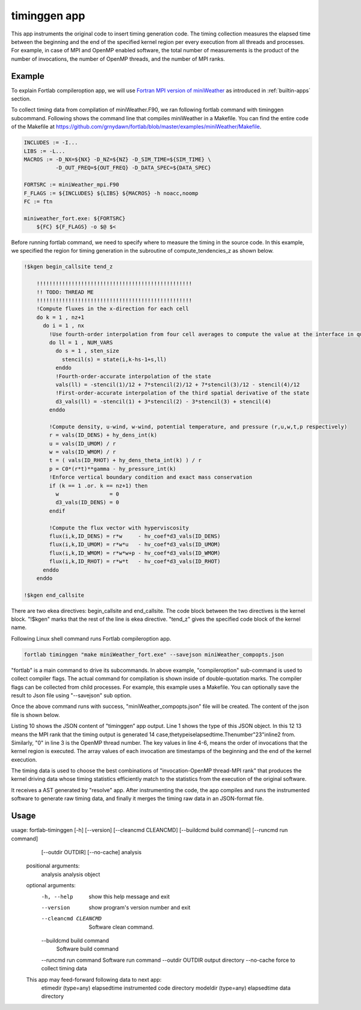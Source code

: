 .. _timinggen-app:


*********************
timinggen app
*********************

This app instruments the original code to insert timing generation code. The timing collection measures the elapsed time between the beginning and the end of the specified kernel region per every execution from all threads and processes. For example, in case of MPI and OpenMP enabled software, the total number of measurements is the product of the number of invocations, the number of OpenMP threads, and the number of MPI ranks.

Example
************

To explain Fortlab compileroption app, we will use `Fortran MPI version of miniWeather <https://github.com/mrnorman/miniWeather/blob/main/fortran/miniWeather_mpi.F90>`_ as introduced in :ref:`builtin-apps` section.

To collect timing data from compilation of miniWeather.F90, we ran following fortlab command with timinggen subcommand. Following shows the command line that compiles miniWeather in a Makefile. You can find the entire code of the Makefile at `https://github.com/grnydawn/fortlab/blob/master/examples/miniWeather/Makefile <https://github.com/grnydawn/fortlab/blob/master/examples/miniWeather/Makefile>`_.

.. code-block:: makefile

        INCLUDES := -I...
        LIBS := -L...
        MACROS := -D_NX=${NX} -D_NZ=${NZ} -D_SIM_TIME=${SIM_TIME} \
                  -D_OUT_FREQ=${OUT_FREQ} -D_DATA_SPEC=${DATA_SPEC}

        FORTSRC := miniWeather_mpi.F90
        F_FLAGS := ${INCLUDES} ${LIBS} ${MACROS} -h noacc,noomp
        FC := ftn

        miniweather_fort.exe: ${FORTSRC}
            ${FC} ${F_FLAGS} -o $@ $<

Before running fortlab command, we need to specify where to measure the timing in the source code. In this example, we specified the region for timing generation in the subroutine of compute_tendencies_z as shown below.

.. code-block:: fortran

        !$kgen begin_callsite tend_z

            !!!!!!!!!!!!!!!!!!!!!!!!!!!!!!!!!!!!!!!!!!!!!!!!!
            !! TODO: THREAD ME
            !!!!!!!!!!!!!!!!!!!!!!!!!!!!!!!!!!!!!!!!!!!!!!!!!
            !Compute fluxes in the x-direction for each cell
            do k = 1 , nz+1
              do i = 1 , nx
                !Use fourth-order interpolation from four cell averages to compute the value at the interface in question
                do ll = 1 , NUM_VARS
                  do s = 1 , sten_size
                    stencil(s) = state(i,k-hs-1+s,ll)
                  enddo
                  !Fourth-order-accurate interpolation of the state
                  vals(ll) = -stencil(1)/12 + 7*stencil(2)/12 + 7*stencil(3)/12 - stencil(4)/12
                  !First-order-accurate interpolation of the third spatial derivative of the state
                  d3_vals(ll) = -stencil(1) + 3*stencil(2) - 3*stencil(3) + stencil(4)
                enddo

                !Compute density, u-wind, w-wind, potential temperature, and pressure (r,u,w,t,p respectively)
                r = vals(ID_DENS) + hy_dens_int(k)
                u = vals(ID_UMOM) / r
                w = vals(ID_WMOM) / r
                t = ( vals(ID_RHOT) + hy_dens_theta_int(k) ) / r
                p = C0*(r*t)**gamma - hy_pressure_int(k)
                !Enforce vertical boundary condition and exact mass conservation
                if (k == 1 .or. k == nz+1) then
                  w                = 0
                  d3_vals(ID_DENS) = 0
                endif

                !Compute the flux vector with hyperviscosity
                flux(i,k,ID_DENS) = r*w     - hv_coef*d3_vals(ID_DENS)
                flux(i,k,ID_UMOM) = r*w*u   - hv_coef*d3_vals(ID_UMOM)
                flux(i,k,ID_WMOM) = r*w*w+p - hv_coef*d3_vals(ID_WMOM)
                flux(i,k,ID_RHOT) = r*w*t   - hv_coef*d3_vals(ID_RHOT)
              enddo
            enddo

        !$kgen end_callsite

There are two ekea directives: begin_callsite and end_callsite. The code block between the two directives is the kernel block. "!$kgen" marks that the rest of the line is ekea directive. "tend_z" gives the specified code block of the kernel name.


Following Linux shell command runs Fortlab compileroption app.

.. code-block:: bash

        fortlab timinggen "make miniWeather_fort.exe" --savejson miniWeather_compopts.json

"fortlab" is a main command to drive its subcommands. In above example, "compileroption" sub-command is used to collect compiler flags. The actual command for compilation is shown inside of double-quotation marks. The compiler flags can be collected from child processes. For example, this example uses a Makefile. You can optionally save the result to Json file using "--savejson" sub option.

Once the above command runs with success, "miniWeather_compopts.json" file will be created. The content of the json file is shown below.

.. code-block:: json
   :linenos:

        {"etime": {
          "23": {
            "0": {
              "1": ["3.21706E+03", "3.21707E+03"],
              "2": ["3.21709E+03", "3.21710E+03"],
              "3":...
            }...
          }...
         }...
        }

Listing 10 shows the JSON content of "timinggen” app output. Line 1 shows the type of this JSON object. In this 12
13 means the MPI rank that the timing output is generated 14
case,thetypeiselapsedtime.Thenumber"23"inline2
from. Similarly, "0" in line 3 is the OpenMP thread number. The key values in line 4-6, means the order of invocations that the kernel region is executed. The array values of each invocation are timestamps of the beginning and the end of the kernel execution.

The timing data is used to choose the best combinations of "invocation-OpenMP thread-MPI rank" that produces the kernel driving data whose timing statistics efficiently match to the statistics from the execution of the original software.

It receives a AST generated by "resolve" app. After instrumenting the code, the app compiles and runs the instrumented software to generate raw timing data, and finally it merges the timing raw data in an JSON-format file.

Usage
************

usage: fortlab-timinggen [-h] [--version] [--cleancmd CLEANCMD] [--buildcmd build command] [--runcmd run command]
                                 [--outdir OUTDIR] [--no-cache]
                                 analysis

        positional arguments:
          analysis              analysis object

        optional arguments:
          -h, --help            show this help message and exit
          --version             show program's version number and exit
          --cleancmd CLEANCMD   Software clean command.
          --buildcmd build command
                                Software build command
          --runcmd run command  Software run command
          --outdir OUTDIR       output directory
          --no-cache            force to collect timing data

        This app may feed-forward following data to next app:
          etimedir (type=any)        elapsedtime instrumented code directory
          modeldir (type=any)        elapsedtime data directory
